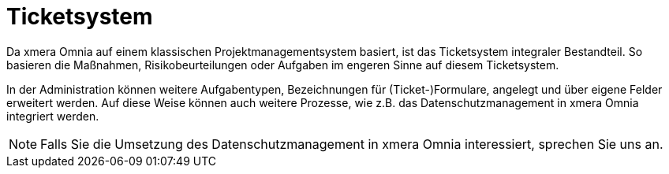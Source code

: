 = Ticketsystem

Da xmera Omnia auf einem klassischen Projektmanagementsystem basiert, ist das Ticketsystem integraler Bestandteil. So basieren die Maßnahmen, Risikobeurteilungen oder Aufgaben im engeren Sinne auf diesem Ticketsystem. 

In der Administration können weitere Aufgabentypen, Bezeichnungen für (Ticket-)Formulare, angelegt und über eigene Felder erweitert werden. Auf diese Weise können auch weitere Prozesse, wie z.B. das Datenschutzmanagement in xmera Omnia integriert werden.

[NOTE]
Falls Sie die Umsetzung des Datenschutzmanagement in xmera Omnia interessiert, sprechen Sie uns an.
